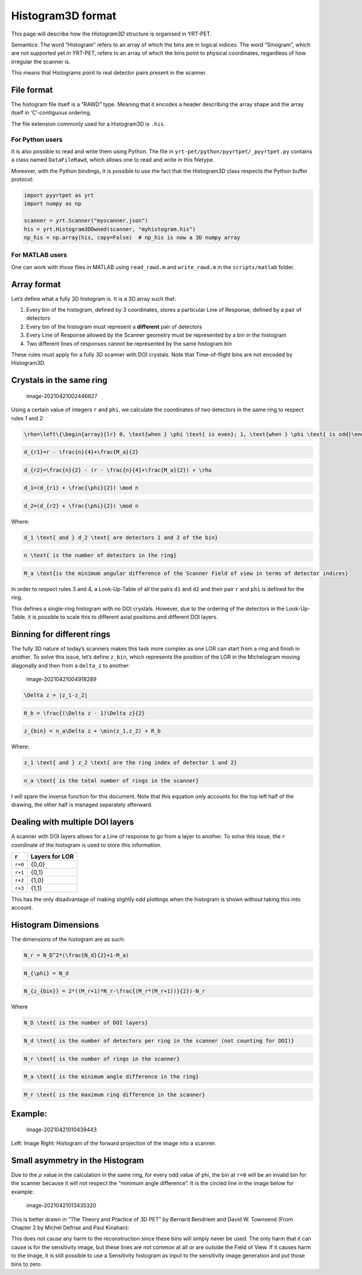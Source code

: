 Histogram3D format
==================

This page will describe how the *Histogram3D* structure is organised in
YRT-PET.

Semantics: The word “Histogram” refers to an array of which the bins are
in logical indices. The word “Sinogram”, which are not supported yet in
YRT-PET, refers to an array of which the bins point to physical
coordinates, regardless of how irregular the scanner is.

This means that Histograms point to real detector pairs present in the
scanner.

File format
-----------

The histogram file itself is a “RAWD” type. Meaning that it encodes a
header describing the array shape and the array itself in ‘C’-contiguous
ordering.

The file extension commonly used for a Histogram3D is ``.his``.

For Python users
~~~~~~~~~~~~~~~~

It is also possible to read and write them using Python. The file in
``yrt-pet/python/pyyrtpet/_pyyrtpet.py`` contains a class named
``DataFileRawd``, which allows one to read and write in this filetype.

Moreover, with the Python bindings, it is possible to use the fact that
the Histogram3D class respects the Python buffer protocol:

.. code:: python

   import pyyrtpet as yrt
   import numpy as np

   scanner = yrt.Scanner("myscanner.json")
   his = yrt.Histogram3DOwned(scanner, "myhistogram.his")
   np_his = np.array(his, copy=False)  # np_his is now a 3D numpy array

For MATLAB users
~~~~~~~~~~~~~~~~

One can work with those files in MATLAB using ``read_rawd.m`` and
``write_rawd.m`` in the ``scripts/matlab`` folder.

Array format
------------

Let’s define what a fully 3D histogram is. It is a 3D array such that:

1. Every bin of the histogram, defined by 3 coordinates, stores a
   particular Line of Response, defined by a pair of detectors
2. Every bin of the histogram must represent a **different** pair of
   detectors
3. Every Line of Response allowed by the Scanner geometry must be
   represented by a bin in the histogram
4. Two different lines of responses cannot be represented by the same
   histogram bin

These rules must apply for a fully 3D scanner with DOI crystals. Note
that Time-of-flight bins are not encoded by Histogram3D.

Crystals in the same ring
-------------------------

.. figure:: https://i.imgur.com/Z6CvlwW.png
   :alt: image-20210421002446827

   image-20210421002446827

Using a certain value of integers ``r`` and ``phi``, we calculate the
coordinates of two detectors in the same ring to respect rules 1 and 2:

.. code:: math

   \rho=\left\{\begin{array}{lr} 0, \text{when } \phi \text{ is even}; 1, \text{when } \phi \text{ is odd}\end{array}\right\}

.. code:: math

   d_{r1}=r - \frac{n}{4}+\frac{M_a}{2}

.. code:: math

   d_{r2}=\frac{n}{2} - (r - \frac{n}{4}+\frac{M_a}{2}) + \rho

.. code:: math

   d_1=(d_{r1} + \frac{\phi}{2}) \mod n

.. code:: math

   d_2=(d_{r2} + \frac{\phi}{2}) \mod n

Where:

.. code:: math

   d_1 \text{ and } d_2 \text{ are detectors 1 and 2 of the bin}

.. code:: math

   n \text{ is the number of detectors in the ring}

.. code:: math

   M_a \text{is the minimum angular difference of the Scanner Field of view in terms of detector indices}

In order to respect rules 3 and 4, a Look-Up-Table of all the pairs
``d1`` and ``d2`` and their pair ``r`` and ``phi`` is defined for the
ring.

This defines a single-ring histogram with no DOI crystals. However, due
to the ordering of the detectors in the Look-Up-Table, it is possible to
scale this to different axial positions and different DOI layers.

Binning for different rings
---------------------------

The fully 3D nature of today’s scanners makes this task more complex as
one LOR can start from a ring and finish in another. To solve this
issue, let’s define ``z_bin``, which represents the position of the LOR
in the Michelogram moving diagonally and then from a ``delta_z`` to
another:

.. figure:: https://i.imgur.com/XNMtT0H.png
   :alt: image-20210421004918289

   image-20210421004918289

.. code:: math

   \Delta z = |z_1-z_2|

.. code:: math

   R_b = \frac{(\Delta z - 1)\Delta z}{2}

.. code:: math

   z_{bin} = n_a\Delta z + \min(z_1,z_2) + R_b

Where:

.. code:: math

   z_1 \text{ and } z_2 \text{ are the ring index of detector 1 and 2}

.. code:: math

   n_a \text{ is the total number of rings in the scanner}

I will spare the inverse function for this document. Note that this
equation only accounts for the top left half of the drawing, the other
half is managed separately afterward.

Dealing with multiple DOI layers
--------------------------------

A scanner with DOI layers allows for a Line of response to go from a
layer to another. To solve this issue, the ``r`` coordinate of the
histogram is used to store this information.

======= ==============
r       Layers for LOR
======= ==============
``r+0`` {0,0}
``r+1`` {0,1}
``r+2`` {1,0}
``r+3`` {1,1}
======= ==============

This has the only disadvantage of making slightly odd plottings when the
histogram is shown without taking this into account.

Histogram Dimensions
--------------------

The dimensions of the histogram are as such:

.. code:: math

   N_r = N_D^2*(\frac{N_d}{2}+1-M_a)

.. code:: math

   N_{\phi} = N_d

.. code:: math

   N_{z_{bin}} = 2*((M_r+1)*N_r-\frac{(M_r*(M_r+1))}{2})-N_r

Where

.. code:: math

   N_D \text{ is the number of DOI layers}

.. code:: math

   N_d \text{ is the number of detectors per ring in the scanner (not counting for DOI)}

.. code:: math

   N_r \text{ is the number of rings in the scanner}

.. code:: math

   M_a \text{ is the minimum angle difference in the ring}

.. code:: math

   M_r \text{ is the maximum ring difference in the scanner}

Example:
--------

.. figure:: https://i.imgur.com/jCX1Gyr.png
   :alt: image-20210421010439443

   image-20210421010439443

Left: Image Right: Histogram of the forward projection of the image into
a scanner.

Small asymmetry in the Histogram
--------------------------------

Due to the :math:`\rho` value in the calculation in the same ring, for
every odd value of phi, the bin at ``r=0`` will be an invalid bin for
the scanner because it will not respect the “minimum angle difference”.
It is the circled line in the image below for example:

.. figure:: https://i.imgur.com/8r7Z9Tk.png
   :alt: image-20210421013435320

   image-20210421013435320

This is better drawn in “The Theory and Practice of 3D PET” by Bernard
Bendriem and David W. Townsend (From Chapter 2 by Michel Defrise and
Paul Kinahan): |expl|

This does not cause any harm to the reconstruction since these bins will
simply never be used. The only harm that it can cause is for the
sensitivity image, but these lines are not common at all or are outside
the Field of View. If it causes harm to the image, it is still possible
to use a Sensitivity histogram as input to the sensitivity image
generation and put those bins to zero.

.. |expl| image:: https://i.imgur.com/PA6J2Lq.png

